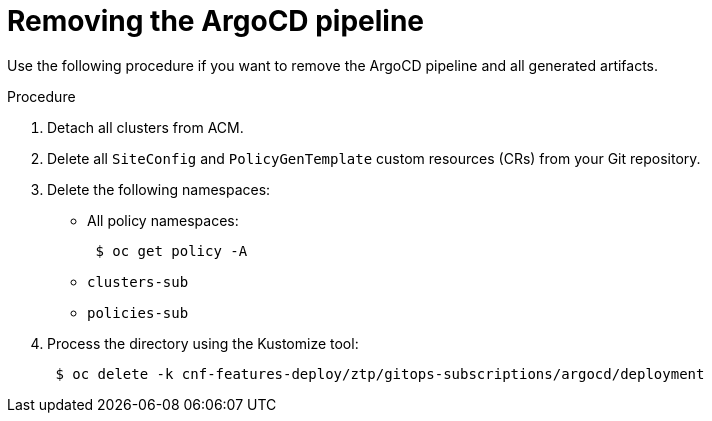 // Module included in the following assemblies:
//
// *scalability_and_performance/ztp-deploying-disconnected.adoc

:_content-type: PROCEDURE
[id="ztp-removing-the-argocd-pipeline_{context}"]
= Removing the ArgoCD pipeline

Use the following procedure if you want to remove the ArgoCD pipeline and all generated artifacts.

.Procedure

. Detach all clusters from ACM.

. Delete all `SiteConfig` and `PolicyGenTemplate` custom resources (CRs) from your Git repository.

. Delete the following namespaces:
+
* All policy namespaces:
+
[source,terminal]
----
 $ oc get policy -A
----
+
* `clusters-sub`
* `policies-sub`

. Process the directory using the Kustomize tool:
+
[source,terminal]
----
 $ oc delete -k cnf-features-deploy/ztp/gitops-subscriptions/argocd/deployment
----
